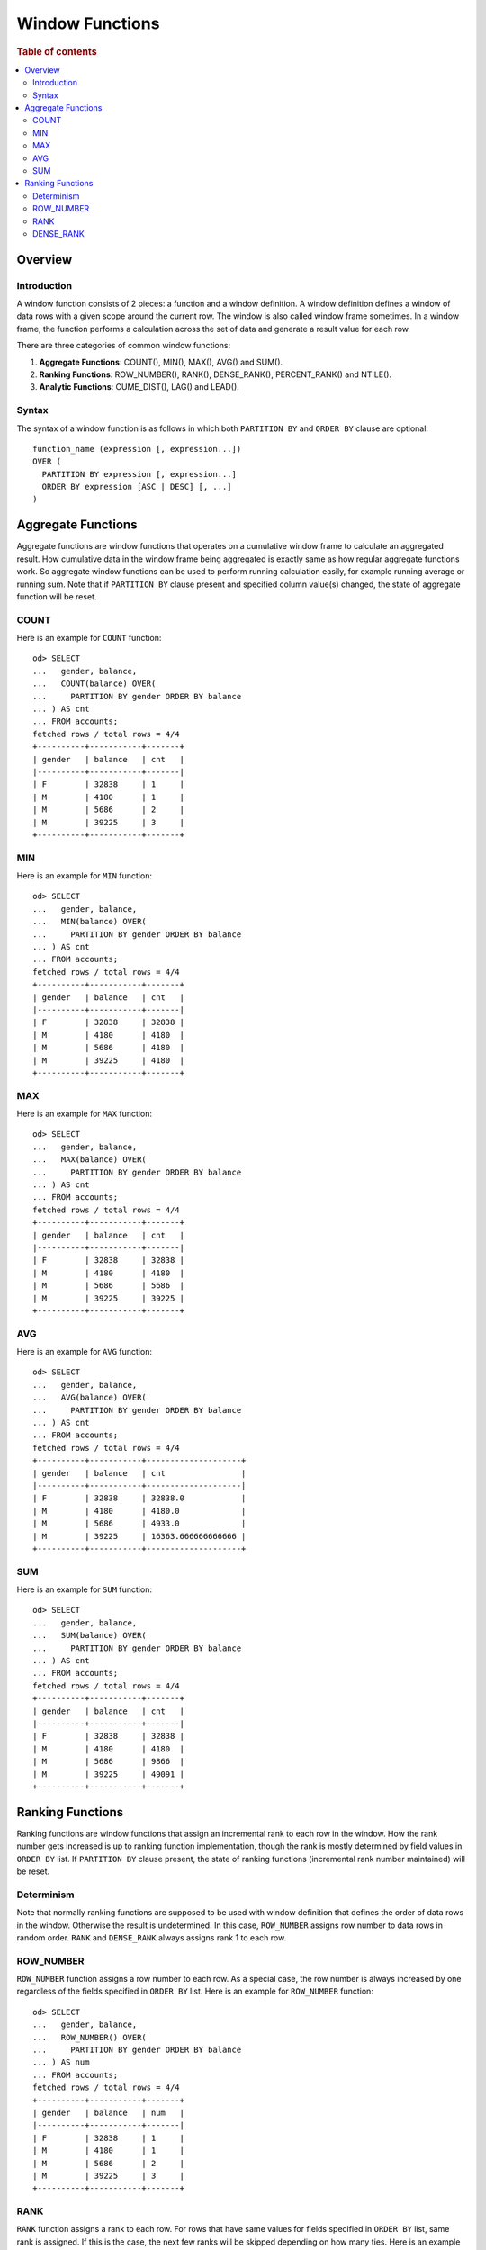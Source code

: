 
================
Window Functions
================

.. rubric:: Table of contents

.. contents::
   :local:
   :depth: 2


Overview
========

Introduction
------------

A window function consists of 2 pieces: a function and a window definition. A window definition defines a window of data rows with a given scope around the current row. The window is also called window frame sometimes. In a window frame, the function performs a calculation across the set of data and generate a result value for each row.

There are three categories of common window functions:

1. **Aggregate Functions**: COUNT(), MIN(), MAX(), AVG() and SUM().
2. **Ranking Functions**: ROW_NUMBER(), RANK(), DENSE_RANK(), PERCENT_RANK() and NTILE().
3. **Analytic Functions**: CUME_DIST(), LAG() and LEAD().

Syntax
------

The syntax of a window function is as follows in which both ``PARTITION BY`` and ``ORDER BY`` clause are optional::

  function_name (expression [, expression...])
  OVER (
    PARTITION BY expression [, expression...]
    ORDER BY expression [ASC | DESC] [, ...]
  )


Aggregate Functions
===================

Aggregate functions are window functions that operates on a cumulative window frame to calculate an aggregated result. How cumulative data in the window frame being aggregated is exactly same as how regular aggregate functions work. So aggregate window functions can be used to perform running calculation easily, for example running average or running sum. Note that if ``PARTITION BY`` clause present and specified column value(s) changed, the state of aggregate function will be reset.

COUNT
-----

Here is an example for ``COUNT`` function::

    od> SELECT
    ...   gender, balance,
    ...   COUNT(balance) OVER(
    ...     PARTITION BY gender ORDER BY balance
    ... ) AS cnt
    ... FROM accounts;
    fetched rows / total rows = 4/4
    +----------+-----------+-------+
    | gender   | balance   | cnt   |
    |----------+-----------+-------|
    | F        | 32838     | 1     |
    | M        | 4180      | 1     |
    | M        | 5686      | 2     |
    | M        | 39225     | 3     |
    +----------+-----------+-------+

MIN
---

Here is an example for ``MIN`` function::

    od> SELECT
    ...   gender, balance,
    ...   MIN(balance) OVER(
    ...     PARTITION BY gender ORDER BY balance
    ... ) AS cnt
    ... FROM accounts;
    fetched rows / total rows = 4/4
    +----------+-----------+-------+
    | gender   | balance   | cnt   |
    |----------+-----------+-------|
    | F        | 32838     | 32838 |
    | M        | 4180      | 4180  |
    | M        | 5686      | 4180  |
    | M        | 39225     | 4180  |
    +----------+-----------+-------+

MAX
---

Here is an example for ``MAX`` function::

    od> SELECT
    ...   gender, balance,
    ...   MAX(balance) OVER(
    ...     PARTITION BY gender ORDER BY balance
    ... ) AS cnt
    ... FROM accounts;
    fetched rows / total rows = 4/4
    +----------+-----------+-------+
    | gender   | balance   | cnt   |
    |----------+-----------+-------|
    | F        | 32838     | 32838 |
    | M        | 4180      | 4180  |
    | M        | 5686      | 5686  |
    | M        | 39225     | 39225 |
    +----------+-----------+-------+

AVG
---

Here is an example for ``AVG`` function::

    od> SELECT
    ...   gender, balance,
    ...   AVG(balance) OVER(
    ...     PARTITION BY gender ORDER BY balance
    ... ) AS cnt
    ... FROM accounts;
    fetched rows / total rows = 4/4
    +----------+-----------+--------------------+
    | gender   | balance   | cnt                |
    |----------+-----------+--------------------|
    | F        | 32838     | 32838.0            |
    | M        | 4180      | 4180.0             |
    | M        | 5686      | 4933.0             |
    | M        | 39225     | 16363.666666666666 |
    +----------+-----------+--------------------+

SUM
---

Here is an example for ``SUM`` function::

    od> SELECT
    ...   gender, balance,
    ...   SUM(balance) OVER(
    ...     PARTITION BY gender ORDER BY balance
    ... ) AS cnt
    ... FROM accounts;
    fetched rows / total rows = 4/4
    +----------+-----------+-------+
    | gender   | balance   | cnt   |
    |----------+-----------+-------|
    | F        | 32838     | 32838 |
    | M        | 4180      | 4180  |
    | M        | 5686      | 9866  |
    | M        | 39225     | 49091 |
    +----------+-----------+-------+


Ranking Functions
=================

Ranking functions are window functions that assign an incremental rank to each row in the window. How the rank number gets increased is up to ranking function implementation, though the rank is mostly determined by field values in ``ORDER BY`` list. If ``PARTITION BY`` clause present, the state of ranking functions (incremental rank number maintained) will be reset.

Determinism
-----------

Note that normally ranking functions are supposed to be used with window definition that defines the order of data rows in the window. Otherwise the result is undetermined. In this case, ``ROW_NUMBER`` assigns row number to data rows in random order. ``RANK`` and ``DENSE_RANK`` always assigns rank 1 to each row.

ROW_NUMBER
----------

``ROW_NUMBER`` function assigns a row number to each row. As a special case, the row number is always increased by one regardless of the fields specified in ``ORDER BY`` list. Here is an example for ``ROW_NUMBER`` function::

    od> SELECT
    ...   gender, balance,
    ...   ROW_NUMBER() OVER(
    ...     PARTITION BY gender ORDER BY balance
    ... ) AS num
    ... FROM accounts;
    fetched rows / total rows = 4/4
    +----------+-----------+-------+
    | gender   | balance   | num   |
    |----------+-----------+-------|
    | F        | 32838     | 1     |
    | M        | 4180      | 1     |
    | M        | 5686      | 2     |
    | M        | 39225     | 3     |
    +----------+-----------+-------+


RANK
----

``RANK`` function assigns a rank to each row. For rows that have same values for fields specified in ``ORDER BY`` list, same rank is assigned. If this is the case, the next few ranks will be skipped depending on how many ties. Here is an example for ``RANK`` function::

    od> SELECT
    ...   gender,
    ...   RANK() OVER(
    ...     ORDER BY gender DESC
    ... ) AS rnk
    ... FROM accounts;
    fetched rows / total rows = 4/4
    +----------+-------+
    | gender   | rnk   |
    |----------+-------|
    | M        | 1     |
    | M        | 1     |
    | M        | 1     |
    | F        | 4     |
    +----------+-------+


DENSE_RANK
----------

Similarly as ``RANK``, ``DENSE_RANK`` function also assigns a rank to each row. The difference is there is no gap between ranks. Here is an example for ``DENSE_RANK`` function::

    od> SELECT
    ...   gender,
    ...   DENSE_RANK() OVER(
    ...     ORDER BY gender DESC
    ... ) AS rnk
    ... FROM accounts;
    fetched rows / total rows = 4/4
    +----------+-------+
    | gender   | rnk   |
    |----------+-------|
    | M        | 1     |
    | M        | 1     |
    | M        | 1     |
    | F        | 2     |
    +----------+-------+

